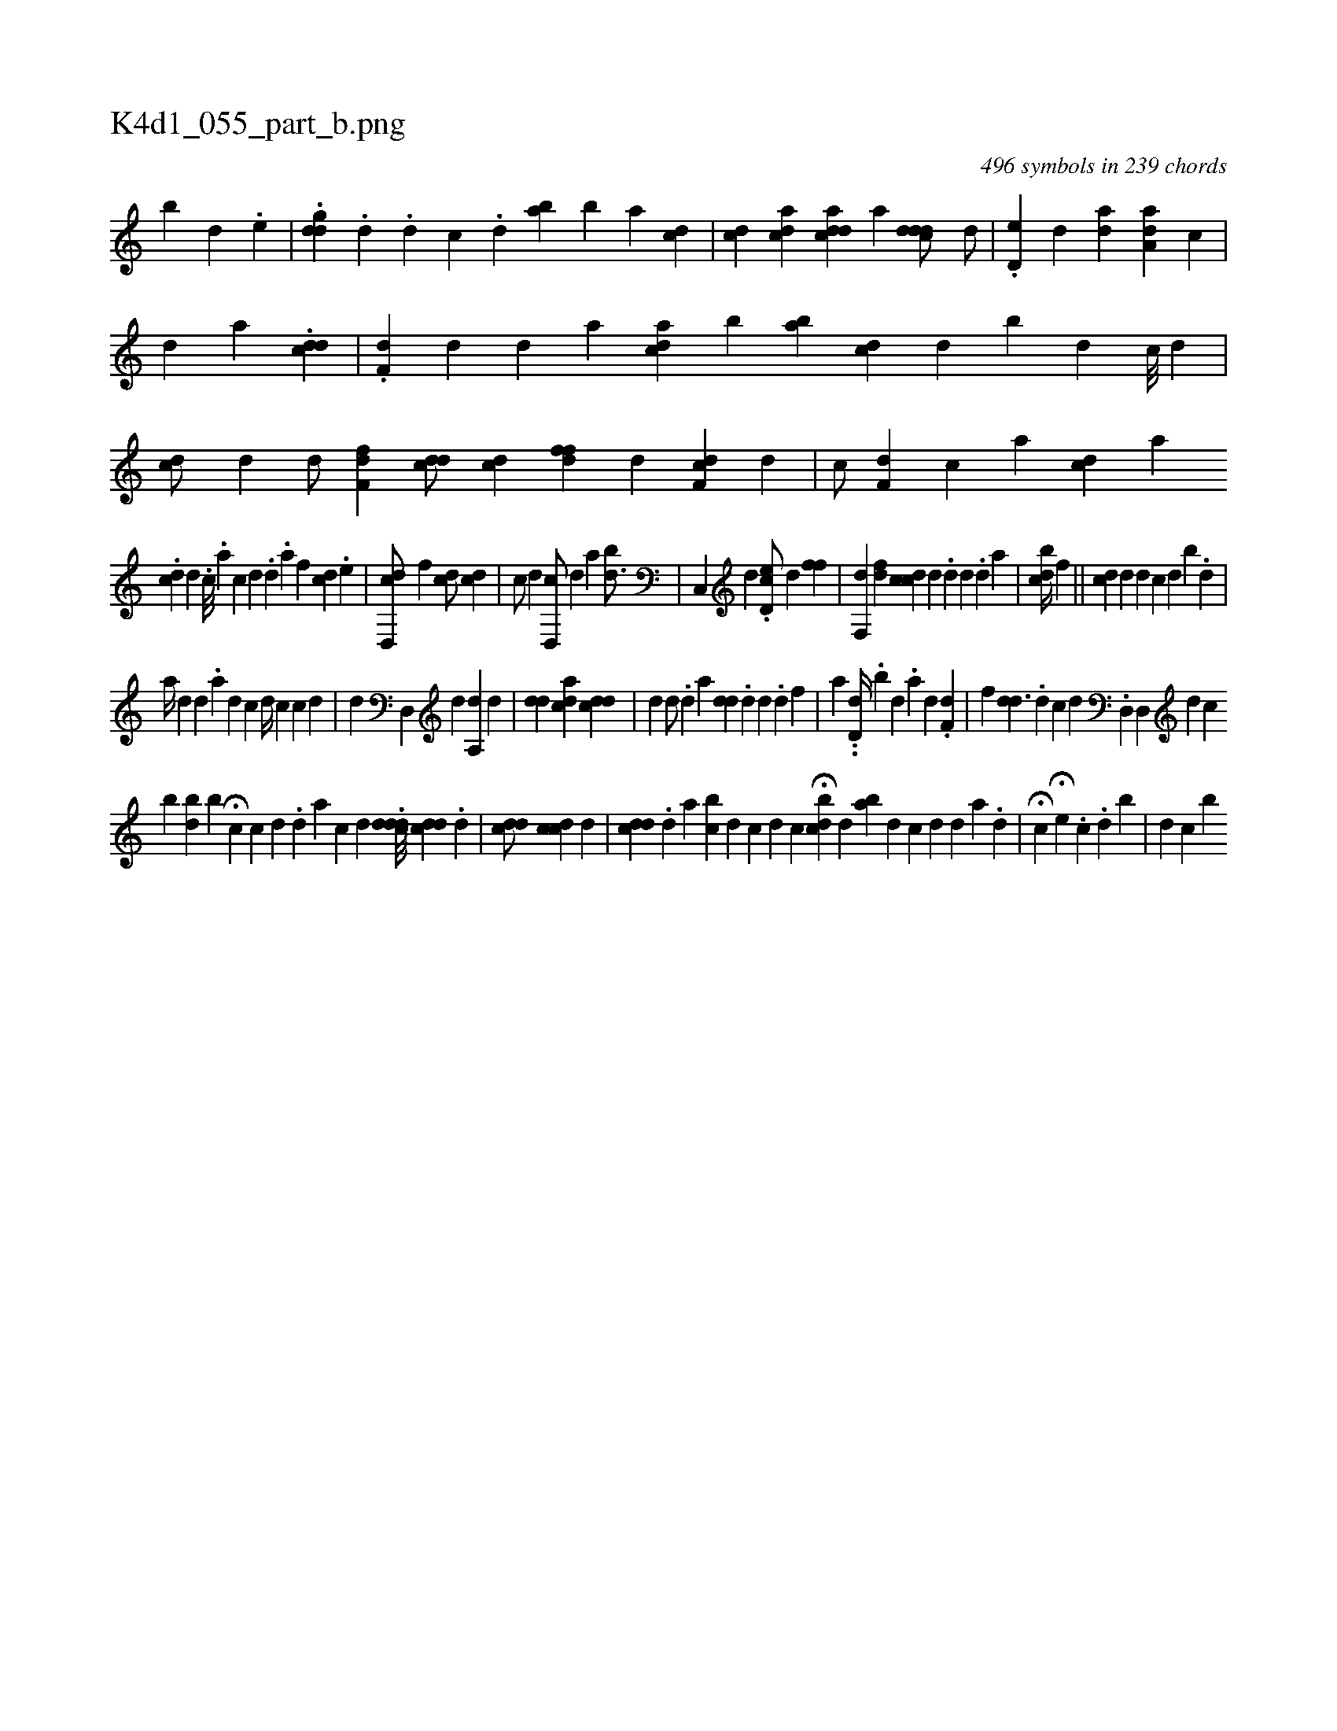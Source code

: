 X:1
%
%%titleleft true
%%tabaddflags 0
%%tabrhstyle grid
%
T:K4d1_055_part_b.png
C:496 symbols in 239 chords
L:1/4
K:italiantab
%
[,,,,,b] [d] [#y] .[,e] |\
	.[i,#yddg] .[,,,,,d] .[,d] [,,,c] .[,d] [,i] [,ba1] [,,b] [a] [,,,cd] |\
	[c#yd1] [acd1] [,,,,i] .[acdd] [,,,,a] [,,,i] ..[cddd/] [,d/] |\
	.[,d,e#y/] [,,,,d] [ai,d1] [,,,#y] [,,,,#y//] [aa,d1] [,,,c] |\
	[,,,,d] [,,a] .[cdd] |\
	.[df,#y/] [,,,d] [#yd] [,,,a] [cda] [,,b] [aib] [cd#y] [,d] [,b#y] [,,d] [,c///] [,d] |\
	[cd/] [,,,,#yd] [d/] [,f,fd] [cdd/] [,,,,cd] [,,,#y] [,ffd] [#yd] [,,f,cd] [,d] |\
	[,,,c/] [,f,d] [c] [,a1] [cd] [ai1] 
%
.[cd] [,d] .[,,,c///] .[,a] [,c] [,d] .[,i] [,d] [,#y] .[,a] [,,,,,,f] [,cd] .[,,e] |\
	[cd,,d/] [,,,,f] [cd/] [,,,,cd] |\
	[,,,c/] [,,,d] [#yd,,c/] [,,,,d] [,,,,a] [,bd3/4] |\
	[,c,,#y/] [,,,,d] .[,d,ec/] [,,,,d] [,,ff] |\
	[,,f,,d] [,df] [,cdc1] [,,,d] [,i,#y] .[,#y] [,d] [,d] .[,d] [,a] | \
	[,i,bcd//] [,,,,#y] [,,f] ||\
	[,,,,i] [,#ydc1] [,,,d] [,,,d1] [,,,c] [,,,,d] [,b1] .[,,i] .[,,d] |
%
[,a//] [,,,,#yd] [,,,d] .[,,,#y] [,a] [,i,#yd1] [,,,,,c] [,,,d//] [,,,c]  [,,,c1] [,,,d] |\
	[,,d] [,i,,,i3/2] [,,d,,#y] [,,,,,d] [,a,,d] [,,,,d] |\
	[,,,#ydd] [,i] [,,,acd] [,,,cdd] |\
	[,,i,d1] [,,,,#y] [,d/] .[,,,,,d] [,,,,a] [,#yd#yd] .[,,d] [,i] .[,d] .[,d] [,,f] |\
	[a] ..[,,d,d//] [,,#y,#y] .[,b] [,d] .[a] [,,,,d] .[,df,#y] |\
	[,,,f] [,,dd3/2] .[,d] [c] [,,,d1] .[d,,#y] [d,,#y] [,d] [hc] 
%
[b] [b#yd] [,i] [b#y] H[c1] [,,,i] |\
	[c1] [,,d] .[,d] [a] [c] [#y] [d] .[dcdd///] [cdd#y] .[,,d] | \
	[cdd/] [cdc1] [,d] [,i1] |\
	[,,i] [cd#yd] .[,d] [a] [bc] [,d] [c] [d] [c] H[,ii] |\
	[,#ydbc] [,,,d] [,,,#y] [ba] [,d] [,c] [,d] [,#y] [,i,d1] [,,,#y] [,,a] .[,,d#y///] |\
	H[,,i] [,,,,c] [,,,,#y] H[e] .[,c] .[,d] [b] |\
	[,,,,d] [,,,,c] [b] 
% number of items: 496


